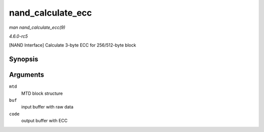 .. -*- coding: utf-8; mode: rst -*-

.. _API-nand-calculate-ecc:

==================
nand_calculate_ecc
==================

*man nand_calculate_ecc(9)*

*4.6.0-rc5*

[NAND Interface] Calculate 3-byte ECC for 256/512-byte block


Synopsis
========

.. c:function:: int nand_calculate_ecc( struct mtd_info * mtd, const unsigned char * buf, unsigned char * code )

Arguments
=========

``mtd``
    MTD block structure

``buf``
    input buffer with raw data

``code``
    output buffer with ECC


.. ------------------------------------------------------------------------------
.. This file was automatically converted from DocBook-XML with the dbxml
.. library (https://github.com/return42/sphkerneldoc). The origin XML comes
.. from the linux kernel, refer to:
..
.. * https://github.com/torvalds/linux/tree/master/Documentation/DocBook
.. ------------------------------------------------------------------------------
